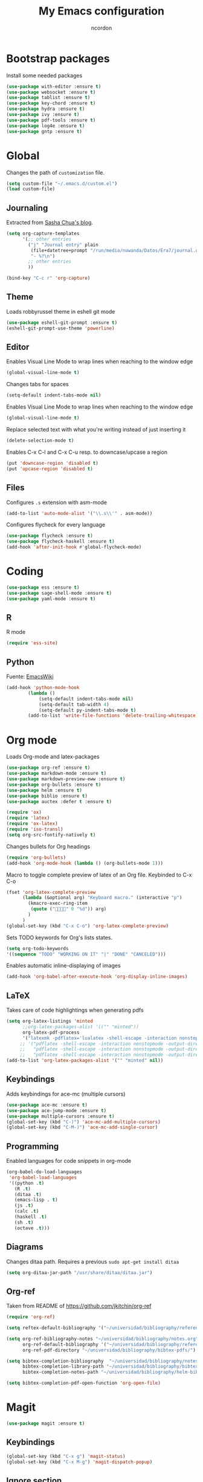 #+TITLE: My Emacs configuration
#+AUTHOR: ncordon
#+STARTUP: indent

* Bootstrap packages
Install some needed packages
#+begin_src emacs-lisp
(use-package with-editor :ensure t)
(use-package websocket :ensure t)
(use-package tablist :ensure t)
(use-package key-chord :ensure t)
(use-package hydra :ensure t)
(use-package ivy :ensure t)
(use-package pdf-tools :ensure t)
(use-package log4e :ensure t)
(use-package gntp :ensure t)
#+end_src

* Global
Changes the path of =customization= file.
#+begin_src emacs-lisp
(setq custom-file "~/.emacs.d/custom.el")
(load custom-file)
#+end_src

** Journaling
Extracted from [[http://sachachua.com/blog/2014/11/using-org-mode-keep-process-journal/][Sasha Chua's blog]].

#+begin_src emacs-lisp
(setq org-capture-templates
      '(;; other entries
        ("j" "Journal entry" plain
         (file+datetree+prompt "/run/media/nuwanda/Datos/Era7/journal.org")
         "- %?\n")
        ;; other entries
        ))

(bind-key "C-c r" 'org-capture)
#+end_src
** Theme
Loads robbyrussel theme in eshell git mode
#+begin_src emacs-lisp
(use-package eshell-git-prompt :ensure t)
(eshell-git-prompt-use-theme 'powerline)
#+end_src

** Editor
Enables Visual Line Mode to wrap lines when reaching to the window edge
#+begin_src emacs-lisp
(global-visual-line-mode t)
#+end_src

Changes tabs for spaces
#+begin_src emacs-lisp
(setq-default indent-tabs-mode nil)
#+end_src

Enables Visual Line Mode to wrap lines when reaching to the window edge 
#+begin_src emacs-lisp
(global-visual-line-mode t)
#+end_src

Replace selected text with what you're writing instead of just inserting it
#+begin_src emacs-lisp
(delete-selection-mode t)
#+end_src

Enables C-x C-l and C-x C-u resp. to downcase/upcase a region
#+begin_src emacs-lisp
(put 'downcase-region 'disabled t)
(put 'upcase-region 'disabled t)
#+end_src

** Files
Configures =.s= extension with asm-mode
#+begin_src emacs-lisp
(add-to-list 'auto-mode-alist '("\\.s\\'" . asm-mode))
#+end_src

Configures flycheck for every language
#+begin_src emacs-lisp
(use-package flycheck :ensure t)
(use-package flycheck-haskell :ensure t)
(add-hook 'after-init-hook #'global-flycheck-mode)
#+end_src
* Coding
#+begin_src emacs-lisp
(use-package ess :ensure t)
(use-package sage-shell-mode :ensure t)
(use-package yaml-mode :ensure t)
#+end_src

** R
R mode
#+begin_src emacs-lisp
(require 'ess-site)
#+end_src
** Python
Fuente: [[https://www.emacswiki.org/emacs/IndentingPython][EmacsWiki]]
#+begin_src emacs-lisp
(add-hook 'python-mode-hook
	    (lambda ()
		    (setq-default indent-tabs-mode nil)
		    (setq-default tab-width 4)
		    (setq-default py-indent-tabs-mode t)
	    (add-to-list 'write-file-functions 'delete-trailing-whitespace)))
#+end_src

* Org mode

Loads Org-mode and latex-packages
#+begin_src emacs-lisp
(use-package org-ref :ensure t)
(use-package markdown-mode :ensure t)
(use-package markdown-preview-eww :ensure t)
(use-package org-bullets :ensure t)
(use-package helm :ensure t)
(use-package biblio :ensure t)
(use-package auctex :defer t :ensure t)

(require 'ox)
(require 'latex) 
(require 'ox-latex)
(require 'iso-transl)
(setq org-src-fontify-natively t)
#+end_src

Changes bullets for Org headings
#+begin_src emacs-lisp
(require 'org-bullets)
(add-hook 'org-mode-hook (lambda () (org-bullets-mode 1)))
#+end_src

Macro to toggle complete preview of latex of an Org file. Keybinded to C-x C-o
#+begin_src emacs-lisp
(fset 'org-latex-complete-preview
      (lambda (&optional arg) "Keyboard macro." (interactive "p")
        (kmacro-exec-ring-item
         (quote ("" 0 "%d")) arg)
        )
      )
(global-set-key (kbd "C-x C-o") 'org-latex-complete-preview)
#+end_src

Sets TODO keywords for Org's lists states.
#+begin_src emacs-lisp
(setq org-todo-keywords
'((sequence "TODO" "WORKING ON IT" "|" "DONE" "CANCELED")))
#+end_src       

Enables automatic inline-displaying of images
#+begin_src emacs-lisp
(add-hook 'org-babel-after-execute-hook 'org-display-inline-images)
#+end_src

** LaTeX

Takes care of code highlightings when generating pdfs
#+begin_src emacs-lisp
(setq org-latex-listings 'minted
      ;;org-latex-packages-alist '(("" "minted"))
      org-latex-pdf-process
      '("latexmk -pdflatex='lualatex -shell-escape -interaction nonstopmode' -pdf -f  %f"))
     ;; '("pdflatex -shell-escape -interaction nonstopmode -output-directory %o %f"
     ;;   "pdflatex -shell-escape -interaction nonstopmode -output-directory %o %f"
     ;;   "pdflatex -shell-escape -interaction nonstopmode -output-directory %o %f"))
(add-to-list 'org-latex-packages-alist '("" "minted" nil))
#+end_src

** Keybindings
Adds keybindings for ace-mc (multiple cursors)

#+begin_src emacs-lisp
(use-package ace-mc :ensure t)
(use-package ace-jump-mode :ensure t)
(use-package multiple-cursors :ensure t)
(global-set-key (kbd "C-)") 'ace-mc-add-multiple-cursors)
(global-set-key (kbd "C-M-)") 'ace-mc-add-single-cursor)
#+end_src 

** Programming
Enabled languages for code snippets in org-mode

#+begin_src emacs-lisp
(org-babel-do-load-languages
 'org-babel-load-languages
 '((python .t)
   (R .t)
   (ditaa .t)
   (emacs-lisp . t)
   (js .t)
   (calc .t)
   (haskell .t)
   (sh .t)
   (octave .t)))
#+end_src

** Diagrams 
Changes ditaa path. Requires a previous =sudo apt-get install ditaa=

#+begin_src emacs-lisp
(setq org-ditaa-jar-path "/usr/share/ditaa/ditaa.jar")
#+end_src

** Org-ref
Taken from README of https://github.com/jkitchin/org-ref
#+begin_src emacs-lisp
(require 'org-ref)

(setq reftex-default-bibliography '("~/universidad/bibliography/references.bib"))

(setq org-ref-bibliography-notes "~/universidad/bibliography/notes.org" 
      org-ref-default-bibliography '("~/universidad/bibliography/references.bib")
      org-ref-pdf-directory "~/universidad/bibliography/bibtex-pdfs/")

(setq bibtex-completion-bibliography  "~/universidad/bibliography/notes.org"
      bibtex-completion-library-path "~/universidad/bibliography/bibtex-pdfs"
      bibtex-completion-notes-path "~/universidad/bibliography/helm-bibtex-notes")

(setq bibtex-completion-pdf-open-function 'org-open-file)
#+end_src

* Magit
#+begin_src emacs-lisp
(use-package magit :ensure t)
#+end_src

** Keybindings
#+begin_src emacs-lisp
(global-set-key (kbd "C-x g") 'magit-status)
(global-set-key (kbd "C-x M-g") 'magit-dispatch-popup)
#+end_src
** Ignore section
Taken from [[here]http://emacs.stackexchange.com/questions/28502/magit-show-ignored-files/28506#28506]

#+begin_src emacs-lisp
(defun magit-ignored-files ()
  (magit-git-items "ls-files" "--others" "--ignored" "--exclude-standard" "-z" "--directory"))

(defun magit-insert-ignored-files ()
  (-when-let (files (magit-ignored-files))
    (magit-insert-section (ignored)
      (magit-insert-heading "Ignored files:")
      (magit-insert-un/tracked-files-1 files nil)
      (insert ?\n))))

(magit-add-section-hook 'magit-status-sections-hook 'magit-insert-ignored-files 'magit-insert-untracked-files t)
#+end_src

